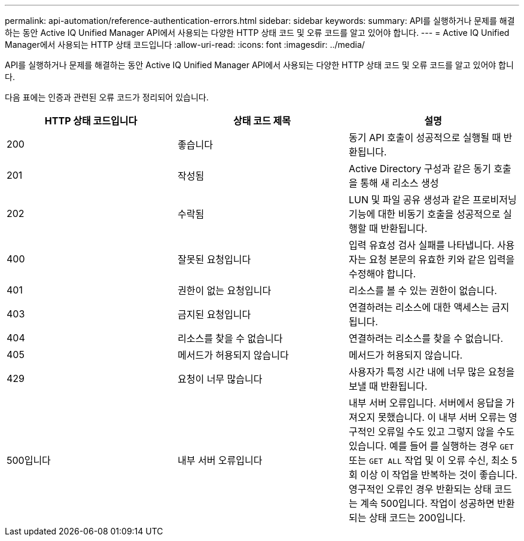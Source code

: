 ---
permalink: api-automation/reference-authentication-errors.html 
sidebar: sidebar 
keywords:  
summary: API를 실행하거나 문제를 해결하는 동안 Active IQ Unified Manager API에서 사용되는 다양한 HTTP 상태 코드 및 오류 코드를 알고 있어야 합니다. 
---
= Active IQ Unified Manager에서 사용되는 HTTP 상태 코드입니다
:allow-uri-read: 
:icons: font
:imagesdir: ../media/


[role="lead"]
API를 실행하거나 문제를 해결하는 동안 Active IQ Unified Manager API에서 사용되는 다양한 HTTP 상태 코드 및 오류 코드를 알고 있어야 합니다.

다음 표에는 인증과 관련된 오류 코드가 정리되어 있습니다.

[cols="1a,1a,1a"]
|===
| HTTP 상태 코드입니다 | 상태 코드 제목 | 설명 


 a| 
200
 a| 
좋습니다
 a| 
동기 API 호출이 성공적으로 실행될 때 반환됩니다.



 a| 
201
 a| 
작성됨
 a| 
Active Directory 구성과 같은 동기 호출을 통해 새 리소스 생성



 a| 
202
 a| 
수락됨
 a| 
LUN 및 파일 공유 생성과 같은 프로비저닝 기능에 대한 비동기 호출을 성공적으로 실행할 때 반환됩니다.



 a| 
400
 a| 
잘못된 요청입니다
 a| 
입력 유효성 검사 실패를 나타냅니다. 사용자는 요청 본문의 유효한 키와 같은 입력을 수정해야 합니다.



 a| 
401
 a| 
권한이 없는 요청입니다
 a| 
리소스를 볼 수 있는 권한이 없습니다.



 a| 
403
 a| 
금지된 요청입니다
 a| 
연결하려는 리소스에 대한 액세스는 금지됩니다.



 a| 
404
 a| 
리소스를 찾을 수 없습니다
 a| 
연결하려는 리소스를 찾을 수 없습니다.



 a| 
405
 a| 
메서드가 허용되지 않습니다
 a| 
메서드가 허용되지 않습니다.



 a| 
429
 a| 
요청이 너무 많습니다
 a| 
사용자가 특정 시간 내에 너무 많은 요청을 보낼 때 반환됩니다.



 a| 
500입니다
 a| 
내부 서버 오류입니다
 a| 
내부 서버 오류입니다. 서버에서 응답을 가져오지 못했습니다. 이 내부 서버 오류는 영구적인 오류일 수도 있고 그렇지 않을 수도 있습니다. 예를 들어 를 실행하는 경우 `GET` 또는 `GET ALL` 작업 및 이 오류 수신, 최소 5회 이상 이 작업을 반복하는 것이 좋습니다. 영구적인 오류인 경우 반환되는 상태 코드는 계속 500입니다. 작업이 성공하면 반환되는 상태 코드는 200입니다.

|===